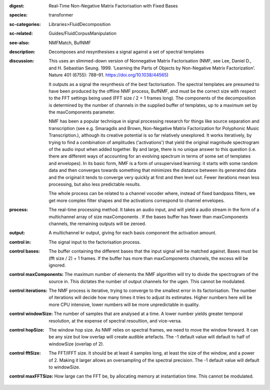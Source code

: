 :digest: Real-Time Non-Negative Matrix Factorisation with Fixed Bases
:species: transformer
:sc-categories: Libraries>FluidDecomposition
:sc-related: Guides/FluidCorpusManipulation
:see-also: NMFMatch, BufNMF
:description: Decomposes and resynthesises a signal against a set of spectral templates
:discussion: 
   This uses an slimmed-down version of Nonnegative Matrix Factorisation (NMF, see Lee, Daniel D., and H. Sebastian Seung. 1999. ‘Learning the Parts of Objects by Non-Negative Matrix Factorization’. Nature 401 (6755): 788–91. https://doi.org/10.1038/44565)

   It outputs as a signal the resynthesis of the best factorisation. The spectral templates are presumed to have been produced by the offline NMF process, BufNMF, and must be the correct size with respect to the FFT settings being used (FFT size / 2 + 1 frames long). The components of the decomposition is determined by the number of channels in the supplied buffer of templates, up to a maximum set by the maxComponents parameter.

   NMF has been a popular technique in signal processing research for things like source separation and transcription (see e.g. Smaragdis and Brown, Non-Negative Matrix Factorization for Polyphonic Music Transcription.), although its creative potential is so far relatively unexplored. It works iteratively, by trying to find a combination of amplitudes ('activations') that yield the original magnitude spectrogram of the audio input when added together. By and large, there is no unique answer to this question (i.e. there are different ways of accounting for an evolving spectrum in terms of some set of templates and envelopes). In its basic form, NMF is a form of unsupervised learning: it starts with some random data and then converges towards something that minimizes the distance between its generated data and the original:it tends to converge very quickly at first and then level out. Fewer iterations mean less processing, but also less predictable results.

   The whole process can be related to a channel vocoder where, instead of fixed bandpass filters, we get more complex filter shapes and the activations correspond to channel envelopes.

:process: The real-time processing method. It takes an audio input, and will yield a audio stream in the form of a multichannel array of size maxComponents . If the bases buffer has fewer than maxComponents channels, the remaining outputs will be zeroed.
:output: A multichannel kr output, giving for each basis component the activation amount.


:control in:

   The signal input to the factorisation process.

:control bases:

   The buffer containing the different bases that the input signal will be matched against. Bases must be (fft size / 2) + 1 frames. If the buffer has more than maxComponents channels, the excess will be ignored.

:control maxComponents:

   The maximum number of elements the NMF algorithm will try to divide the spectrogram of the source in. This dictates the number of output channels for the ugen. This cannot be modulated.

:control iterations:

   The NMF process is iterative, trying to converge to the smallest error in its factorisation. The number of iterations will decide how many times it tries to adjust its estimates. Higher numbers here will be more CPU intensive, lower numbers will be more unpredictable in quality.

:control windowSize:

   The number of samples that are analysed at a time. A lower number yields greater temporal resolution, at the expense of spectral resoultion, and vice-versa.

:control hopSize:

   The window hop size. As NMF relies on spectral frames, we need to move the window forward. It can be any size but low overlap will create audible artefacts. The -1 default value will default to half of windowSize (overlap of 2).

:control fftSize:

   The FFT/IFFT size. It should be at least 4 samples long, at least the size of the window, and a power of 2. Making it larger allows an oversampling of the spectral precision. The -1 default value will default to windowSize.

:control maxFFTSize:

   How large can the FFT be, by allocating memory at instantiation time. This cannot be modulated.

